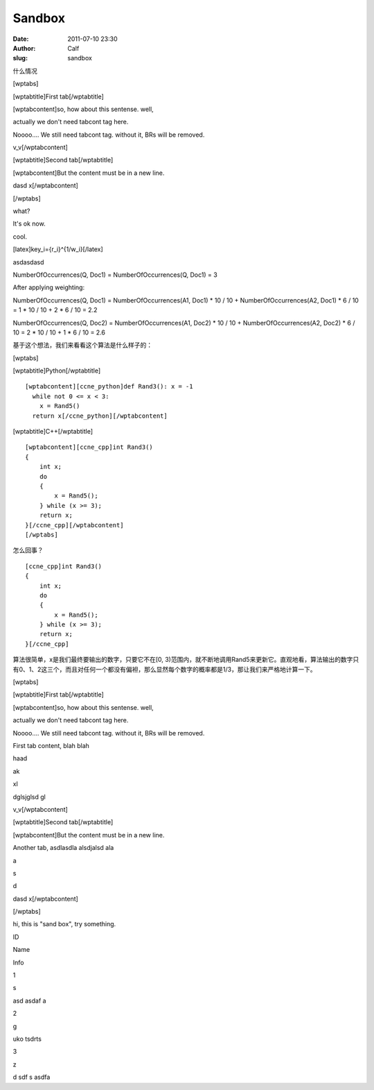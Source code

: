 Sandbox
#######
:date: 2011-07-10 23:30
:author: Calf
:slug: sandbox

什么情况

[wptabs]

[wptabtitle]First tab[/wptabtitle]

[wptabcontent]so, how about this sentense. well,

actually we don't need tabcont tag here.

Noooo.... We still need tabcont tag. without it, BRs will be removed.

v\_v[/wptabcontent]

[wptabtitle]Second tab[/wptabtitle]

[wptabcontent]But the content must be in a new line.

dasd x[/wptabcontent]

[/wptabs]

what?

It's ok now.

cool.

[latex]key\_i={r\_i}^{1/w\_i}[/latex]

asdasdasd

 

NumberOfOccurrences(Q, Doc1) = NumberOfOccurrences(Q, Doc1) = 3

After applying weighting:

NumberOfOccurrences(Q, Doc1) = NumberOfOccurrences(A1, Doc1) \* 10 / 10
+ NumberOfOccurrences(A2, Doc1) \* 6 / 10 = 1 \* 10 / 10 + 2 \* 6 / 10 =
2.2

NumberOfOccurrences(Q, Doc2) = NumberOfOccurrences(A1, Doc2) \* 10 / 10
+ NumberOfOccurrences(A2, Doc2) \* 6 / 10 = 2 \* 10 / 10 + 1 \* 6 / 10 =
2.6

基于这个想法，我们来看看这个算法是什么样子的：

[wptabs]

[wptabtitle]Python[/wptabtitle]

::

    [wptabcontent][ccne_python]def Rand3(): x = -1
      while not 0 <= x < 3:
        x = Rand5()
      return x[/ccne_python][/wptabcontent]

[wptabtitle]C++[/wptabtitle]

::

    [wptabcontent][ccne_cpp]int Rand3()
    {
        int x;
        do
        {
            x = Rand5();
        } while (x >= 3);
        return x;
    }[/ccne_cpp][/wptabcontent]
    [/wptabs]

怎么回事？

::

    [ccne_cpp]int Rand3()
    {
        int x;
        do
        {
            x = Rand5();
        } while (x >= 3);
        return x;
    }[/ccne_cpp]

算法很简单，x是我们最终要输出的数字，只要它不在[0,
3)范围内，就不断地调用Rand5来更新它。直观地看，算法输出的数字只有0、1、2这三个，而且对任何一个都没有偏袒，那么显然每个数字的概率都是1/3，那让我们来严格地计算一下。

[wptabs]

[wptabtitle]First tab[/wptabtitle]

[wptabcontent]so, how about this sentense. well,

actually we don't need tabcont tag here.

Noooo.... We still need tabcont tag. without it, BRs will be removed.

First tab content, blah blah

haad

ak

xl

dglsjglsd gl

v\_v[/wptabcontent]

[wptabtitle]Second tab[/wptabtitle]

[wptabcontent]But the content must be in a new line.

Another tab, asdlasdla alsdjalsd ala

a

s

d

dasd x[/wptabcontent]

[/wptabs]

hi, this is "sand box", try something.

.. raw:: html

   <table class="table1">

.. raw:: html

   <tbody>

.. raw:: html

   <tr>

.. raw:: html

   <th>

ID

.. raw:: html

   </th>

.. raw:: html

   <th>

Name

.. raw:: html

   </th>

.. raw:: html

   <th>

Info

.. raw:: html

   </th>

.. raw:: html

   </tr>

.. raw:: html

   <tr>

.. raw:: html

   <td>

1

.. raw:: html

   </td>

.. raw:: html

   <td>

s

.. raw:: html

   </td>

.. raw:: html

   <td>

asd asdaf a

.. raw:: html

   </td>

.. raw:: html

   </tr>

.. raw:: html

   <tr>

.. raw:: html

   <td>

2

.. raw:: html

   </td>

.. raw:: html

   <td>

g

.. raw:: html

   </td>

.. raw:: html

   <td>

uko tsdrts

.. raw:: html

   </td>

.. raw:: html

   </tr>

.. raw:: html

   <tr>

.. raw:: html

   <td>

3

.. raw:: html

   </td>

.. raw:: html

   <td>

z

.. raw:: html

   </td>

.. raw:: html

   <td>

d sdf s asdfa

.. raw:: html

   </td>

.. raw:: html

   </tr>

.. raw:: html

   </tbody>

.. raw:: html

   </table>

 

 

 
